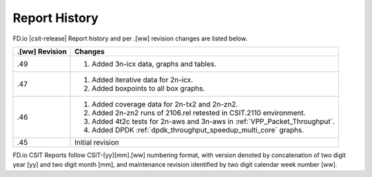 Report History
==============

FD.io |csit-release| Report history and per .[ww] revision changes are listed
below.

+----------------+------------------------------------------------------------+
| .[ww] Revision | Changes                                                    |
+================+============================================================+
| .49            | 1. Added 3n-icx data, graphs and tables.                   |
|                |                                                            |
+----------------+------------------------------------------------------------+
| .47            | 1. Added iterative data for 2n-icx.                        |
|                | 2. Added boxpoints to all box graphs.                      |
|                |                                                            |
+----------------+------------------------------------------------------------+
| .46            | 1. Added coverage data for 2n-tx2 and 2n-zn2.              |
|                | 2. Added 2n-zn2 runs of 2106.rel retested in CSIT.2110     |
|                |    environment.                                            |
|                | 3. Added 4t2c tests for 2n-aws and 3n-aws in               |
|                |    :ref:`VPP_Packet_Throughput`.                           |
|                | 4. Added DPDK :ref:`dpdk_throughput_speedup_multi_core`    |
|                |    graphs.                                                 |
|                |                                                            |
+----------------+------------------------------------------------------------+
| .45            | Initial revision                                           |
+----------------+------------------------------------------------------------+

FD.io CSIT Reports follow CSIT-[yy][mm].[ww] numbering format, with version
denoted by concatenation of two digit year [yy] and two digit month [mm], and
maintenance revision identified by two digit calendar week number [ww].

